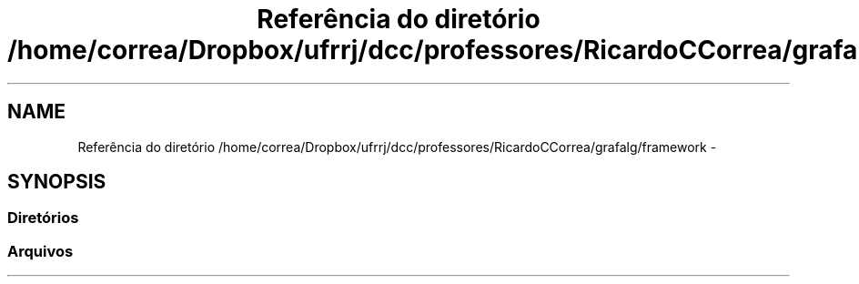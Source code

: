 .TH "Referência do diretório /home/correa/Dropbox/ufrrj/dcc/professores/RicardoCCorrea/grafalg/framework" 3 "Segunda, 31 de Outubro de 2016" "Version 2016.2" "AB781 Laboratório de Grafos e Algoritmos" \" -*- nroff -*-
.ad l
.nh
.SH NAME
Referência do diretório /home/correa/Dropbox/ufrrj/dcc/professores/RicardoCCorrea/grafalg/framework \- 
.SH SYNOPSIS
.br
.PP
.SS "Diretórios"

.in +1c
.in -1c
.SS "Arquivos"

.in +1c
.in -1c
